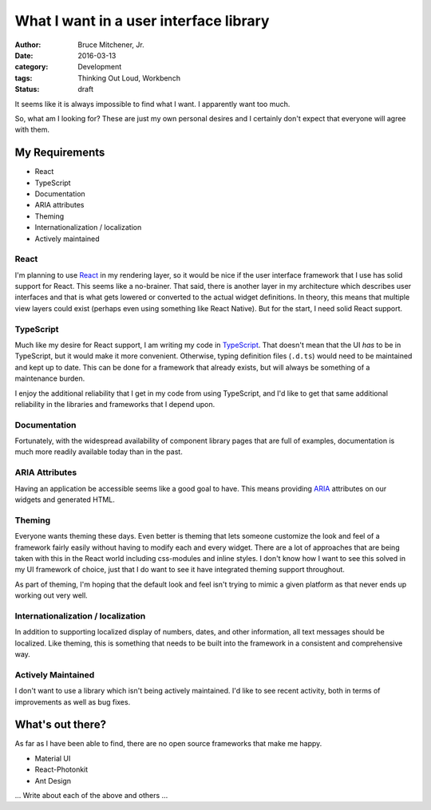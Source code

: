 What I want in a user interface library
#######################################

:author: Bruce Mitchener, Jr.
:date: 2016-03-13
:category: Development
:tags: Thinking Out Loud, Workbench
:status: draft

It seems like it is always impossible to find what I want. I apparently
want too much.

So, what am I looking for? These are just my own personal desires and
I certainly don't expect that everyone will agree with them.

My Requirements
===============

* React
* TypeScript
* Documentation
* ARIA attributes
* Theming
* Internationalization / localization
* Actively maintained

React
-----

I'm planning to use `React`_ in my rendering layer, so it would be nice if
the user interface framework that I use has solid support for React.
This seems like a no-brainer.  That said, there is another layer in my
architecture which describes user interfaces and that is what gets
lowered or converted to the actual widget definitions. In theory, this
means that multiple view layers could exist (perhaps even using something
like React Native). But for the start, I need solid React support.

TypeScript
----------

Much like my desire for React support, I am writing my code in `TypeScript`_.
That doesn't mean that the UI *has* to be in TypeScript, but it would
make it more convenient. Otherwise, typing definition files (``.d.ts``)
would need to be maintained and kept up to date. This can be done for
a framework that already exists, but will always be something of a
maintenance burden.

I enjoy the additional reliability that I get in my code from using
TypeScript, and I'd like to get that same additional reliability in
the libraries and frameworks that I depend upon.

Documentation
-------------

Fortunately, with the widespread availability of component library
pages that are full of examples, documentation is much more readily
available today than in the past.

ARIA Attributes
---------------

Having an application be accessible seems like a good goal to have.
This means providing `ARIA`_ attributes on our widgets and generated
HTML.

Theming
-------

Everyone wants theming these days. Even better is theming that lets
someone customize the look and feel of a framework fairly easily
without having to modify each and every widget. There are a lot
of approaches that are being taken with this in the React world
including css-modules and inline styles. I don't know how I want to
see this solved in my UI framework of choice, just that I do
want to see it have integrated theming support throughout.

As part of theming, I'm hoping that the default look and feel isn't
trying to mimic a given platform as that never ends up working out
very well.

Internationalization / localization
-----------------------------------

In addition to supporting localized display of numbers, dates,
and other information, all text messages should be localized.
Like theming, this is something that needs to be built into
the framework in a consistent and comprehensive way.

Actively Maintained
-------------------

I don't want to use a library which isn't being actively
maintained. I'd like to see recent activity, both in terms
of improvements as well as bug fixes.

What's out there?
=================

As far as I have been able to find, there are no open source
frameworks that make me happy.

* Material UI
* React-Photonkit
* Ant Design

... Write about each of the above and others ...

.. _React: http://facebook.github.io/react/
.. _TypeScript: http://www.typescriptlang.org/
.. _ARIA: https://www.w3.org/WAI/intro/aria
